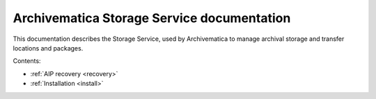 .. storage_service documentation master file, created by
   sphinx-quickstart on Sun Feb 17 11:46:20 2013.
   You can adapt this file completely to your liking, but it should at least
   contain the root `toctree` directive.

===========================================
Archivematica Storage Service documentation
===========================================

This documentation describes the Storage Service, used by Archivematica to manage
archival storage and transfer locations and packages.

Contents:

* :ref:`AIP recovery <recovery>`
* :ref:`Installation <install>`
